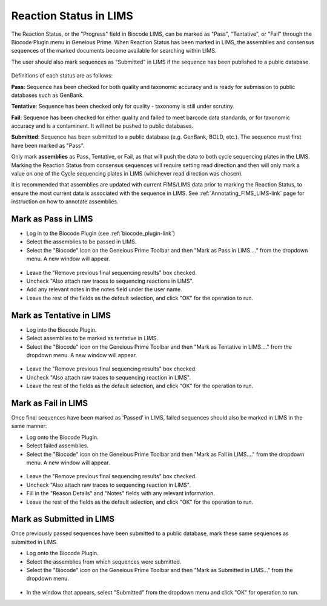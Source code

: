 .. _mark_pass-link:

Reaction Status in LIMS
=======================

The Reaction Status, or the "Progress" field in Biocode LIMS, can be marked as "Pass", "Tentative", or "Fail" through the Biocode Plugin menu in Geneious Prime. When Reaction Status has been marked in LIMS, the assemblies and consensus sequences of the marked documents become available for searching within LIMS. 

The user should also mark sequences as "Submitted" in LIMS if the sequence has been published to a public database. 

.. figure:: /images/biocode_reaction_status.png
  :align: center 
  :target: /en/latest/_images/biocode_reaction_status.png

Definitions of each status are as follows:

**Pass**: Sequence has been checked for both quality and taxonomic accuracy and is ready for submission to public databases such as GenBank.

**Tentative**: Sequence has been checked only for quality - taxonomy is still under scrutiny.

**Fail**: Sequence has been checked for either quality and failed to meet barcode data standards, or for taxonomic accuracy and is a contaminent. It will not be pushed to public databases.

**Submitted**: Sequence has been submitted to a public database (e.g. GenBank, BOLD, etc.). The sequence must first have been marked as "Pass".

Only mark **assemblies** as Pass, Tentative, or Fail, as that will push the data to both cycle sequencing plates in the LIMS. Marking the Reaction Status from consensus sequences will require setting read direction and then will only mark a value on one of the Cycle sequencing plates in LIMS (whichever read direction was chosen).

It is recommended that assemblies are updated with current FIMS/LIMS data prior to marking the Reaction Status, to ensure the most current data is associated with the sequence in LIMS. See :ref:`Annotating_FIMS_LIMS-link` page for instruction on how to annotate assemblies.

Mark as Pass in LIMS
---------------------

* Log in to the Biocode Plugin (see :ref:`biocode_plugin-link`)

* Select the assemblies to be passed in LIMS.

* Select the "Biocode" Icon on the Geneious Prime Toolbar and then "Mark as Pass in LIMS...." from the dropdown menu. A new window will appear.

.. figure:: /images/mark_pass.png
  :align: center 
  :target: /en/latest/_images/mark_pass.png

* Leave the "Remove previous final sequencing results" box checked.

* Uncheck "Also attach raw traces to sequencing reactions in LIMS".

* Add any relevant notes in the notes field under the user name.

* Leave the rest of the fields as the default selection, and click "OK" for the operation to run.

Mark as Tentative in LIMS
---------------------------

* Log into the Biocode Plugin.

* Select assemblies to be marked as tentative in LIMS.

* Select the "Biocode" icon on the Geneious Prime Toolbar and then "Mark as Tentative in LIMS...." from the dropdown menu. A new window will appear.

.. figure:: /images/mark_tentative.png
  :align: center 
  :target: /en/latest/_images/mark_tentative.png

* Leave the "Remove previous final sequencing results" box checked.

* Uncheck "Also attach raw traces to sequencing reaction in LIMS".

* Leave the rest of the fields as the default selection, and click "OK" for the operation to run.
  
Mark as Fail in LIMS
---------------------

Once final sequences have been marked as ‘Passed’ in LIMS, failed sequences should also be marked in LIMS in the same manner:

* Log onto the Biocode Plugin.

* Select failed assemblies.

* Select the "Biocode" icon on the Geneious Prime Toolbar and then "Mark as Fail in LIMS...." from the dropdown menu. A new window will appear.

.. figure:: /images/mark_fail.png
  :align: center 
  :target: /en/latest/_images/mark_fail.png

* Leave the "Remove previous final sequencing results" box checked.

* Uncheck "Also attach raw traces to sequencing reaction in LIMS".

* Fill in the "Reason Details" and "Notes" fields with any relevant information.

* Leave the rest of the fields as the default selection, and click "OK" for the operation to run.
  
Mark as Submitted in LIMS
---------------------------

Once previously passed sequences have been submitted to a public database, mark these same sequences as submitted in LIMS.

* Log onto the Biocode Plugin.

* Select the assemblies from which sequences were submitted.

* Select the "Biocode" icon on the Geneious Prime Toolbar and then "Mark as Submitted in LIMS..." from the dropdown menu.

.. figure:: /images/mark_submitted.png
  :align: center 
  :target: /en/latest/_images/mark_submitted.png

* In the window that appears, select "Submitted" from the dropdown menu and click "OK" for operation to run.

